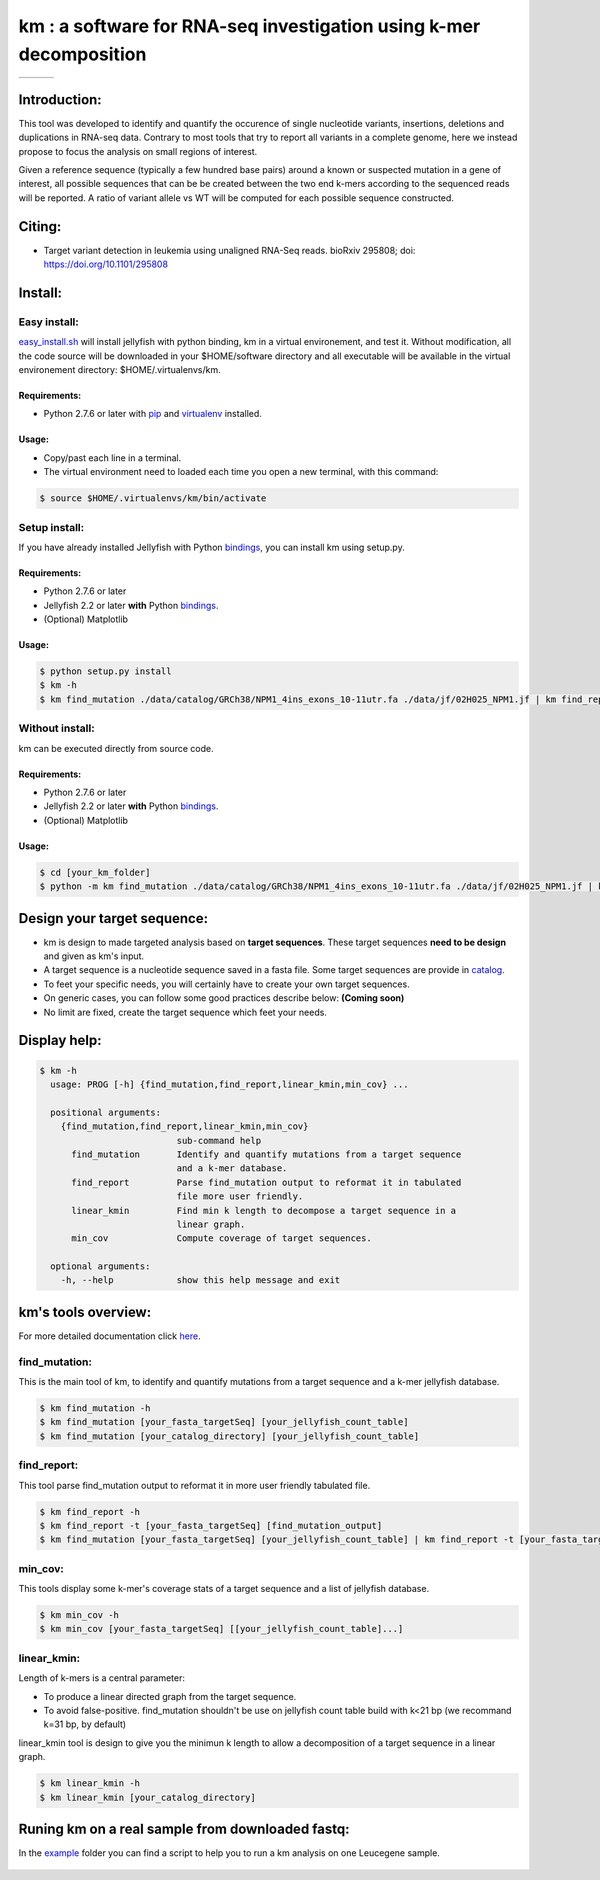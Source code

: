
===================================================================
km : a software for RNA-seq investigation using k-mer decomposition
===================================================================

+-------------------------------------------------------------+-----------------------------------------------------------------+-----------------------------------------------------------------------------+
| .. image:: https://img.shields.io/badge/python-2.7-blue.svg | .. image:: https://travis-ci.org/iric-soft/km.svg?branch=master | .. image:: https://codecov.io/gh/iric-soft/km/branch/master/graph/badge.svg |
|    :target: https://www.python.org/download/releases/2.7.6/ |    :target: https://travis-ci.org/iric-soft/km                  |    :target: https://codecov.io/gh/iric-soft/km/                             |
+-------------------------------------------------------------+-----------------------------------------------------------------+-----------------------------------------------------------------------------+

-------------
Introduction:
-------------

This tool was developed to identify and quantify the occurence of single
nucleotide variants, insertions, deletions and duplications in RNA-seq data.  Contrary to most tools that try to report all variants in a complete genome, here we instead propose to focus the analysis on small regions of interest.

Given a reference sequence (typically a few hundred base pairs) around a
known or suspected mutation in a gene of interest, all possible sequences
that can be be created between the two end k-mers according to the
sequenced reads will be reported. A ratio of variant allele vs WT will be
computed for each possible sequence constructed.

-------
Citing:
-------
* Target variant detection in leukemia using unaligned RNA-Seq reads. bioRxiv 295808; doi: https://doi.org/10.1101/295808

-------------
Install:
-------------

Easy install:
-------------

`easy_install.sh`_ will install jellyfish with python binding, km in a virtual
environement, and test it. Without modification, all the code source will be
downloaded in your $HOME/software directory and all executable will be available
in the virtual environement directory: $HOME/.virtualenvs/km.

Requirements:
*************
* Python 2.7.6 or later with `pip`_ and `virtualenv`_ installed.
.. _pip: https://pip.pypa.io/en/stable/installing/
.. _virtualenv: https://virtualenv.pypa.io/en/stable/installation/

Usage:
******

* Copy/past each line in a terminal.
* The virtual environment need to loaded each time you open a new terminal, with this command:

.. code:: shell

  $ source $HOME/.virtualenvs/km/bin/activate

Setup install:
--------------

If you have already installed Jellyfish with Python `bindings`_, you can install km using setup.py.

Requirements:
*************
* Python 2.7.6 or later
* Jellyfish 2.2 or later **with** Python `bindings`_.
* (Optional) Matplotlib

Usage:
******

.. code:: shell

  $ python setup.py install
  $ km -h
  $ km find_mutation ./data/catalog/GRCh38/NPM1_4ins_exons_10-11utr.fa ./data/jf/02H025_NPM1.jf | km find_report -t ./data/catalog/GRCh38/NPM1_4ins_exons_10-11utr.fa

.. _easy_install.sh: https://github.com/iric-soft/km/blob/master/easy_install.sh

Without install:
----------------
km can be executed directly from source code.

Requirements:
*************
* Python 2.7.6 or later
* Jellyfish 2.2 or later **with** Python `bindings`_.
* (Optional) Matplotlib

Usage:
******

.. code:: shell

  $ cd [your_km_folder]
  $ python -m km find_mutation ./data/catalog/GRCh38/NPM1_4ins_exons_10-11utr.fa ./data/jf/02H025_NPM1.jf | km find_report -t ./data/catalog/GRCh38/NPM1_4ins_exons_10-11utr.fa

.. _bindings: https://github.com/gmarcais/Jellyfish#binding-to-script-languages

----------------------------
Design your target sequence:
----------------------------
* km is design to made targeted analysis based on **target sequences**. These target sequences **need to be design** and given as km's input.
* A target sequence is a nucleotide sequence saved in a fasta file. Some target sequences are provide in `catalog <https://github.com/iric-soft/km/tree/master/km/data/catalog>`_.
* To feet your specific needs, you will certainly have to create your own target sequences. 
* On generic cases, you can follow some good practices describe below: **(Coming soon)**
* No limit are fixed, create the target sequence which feet your needs.


-------------
Display help:
-------------

.. code:: shell

  $ km -h
    usage: PROG [-h] {find_mutation,find_report,linear_kmin,min_cov} ...
  
    positional arguments:
      {find_mutation,find_report,linear_kmin,min_cov}
                            sub-command help
        find_mutation       Identify and quantify mutations from a target sequence
                            and a k-mer database.
        find_report         Parse find_mutation output to reformat it in tabulated
                            file more user friendly.
        linear_kmin         Find min k length to decompose a target sequence in a
                            linear graph.
        min_cov             Compute coverage of target sequences.
   
    optional arguments:
      -h, --help            show this help message and exit


--------------------
km's tools overview:
--------------------

For more detailed documentation click `here <https://github.com/iric-soft/km/tree/master/km/tools>`_.

find_mutation:
--------------

This is the main tool of km, to identify and quantify mutations from
a target sequence and a k-mer jellyfish database.

.. code:: shell

  $ km find_mutation -h
  $ km find_mutation [your_fasta_targetSeq] [your_jellyfish_count_table]
  $ km find_mutation [your_catalog_directory] [your_jellyfish_count_table]

find_report:
------------
This tool parse find_mutation output to reformat it in more user friendly
tabulated file.

.. code:: shell

  $ km find_report -h
  $ km find_report -t [your_fasta_targetSeq] [find_mutation_output]
  $ km find_mutation [your_fasta_targetSeq] [your_jellyfish_count_table] | km find_report -t [your_fasta_targetSeq]

min_cov:
--------

This tools display some k-mer's coverage stats of a target sequence and a list of jellyfish database.

.. code:: shell

  $ km min_cov -h
  $ km min_cov [your_fasta_targetSeq] [[your_jellyfish_count_table]...]

linear_kmin:
------------

Length of k-mers is a central parameter:

* To produce a linear directed graph from the target sequence.
* To avoid false-positive. find_mutation shouldn't be use on jellyfish count table build with k<21 bp (we recommand k=31 bp, by default)

linear_kmin tool is design to give you the minimun k length to allow a
decomposition of a target sequence in a linear graph.

.. code:: shell

  $ km linear_kmin -h
  $ km linear_kmin [your_catalog_directory]

-------------------------------------------------
Runing km on a real sample from downloaded fastq:
-------------------------------------------------
In the `example`_ folder you can find a script to help you to
run a km analysis on one Leucegene sample.

  .. _example: https://github.com/iric-soft/km/tree/master/example
